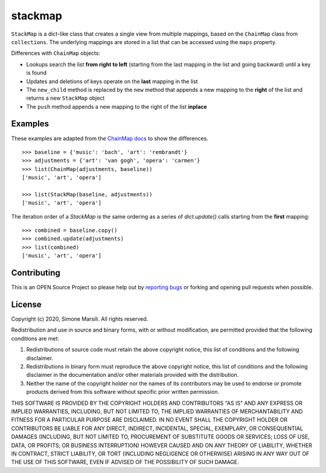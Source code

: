 ========
stackmap
========

``StackMap`` is a dict-like class that creates a single view from multiple
mappings, based on the ``ChainMap`` class from ``collections``.  The underlying
mappings are stored in a list that can be accessed using the ``maps`` property.

Differences with ``ChainMap`` objects:

* Lookups search the list **from right to left** (starting from the last
  mapping in the list and going backward) until a key is found
* Updates and deletions of keys operate on the **last** mapping in the list
* The ``new_child`` method is replaced by the ``new`` method that appends a new
  mapping to the **right** of the list and returns a new ``StackMap`` object
* The ``push`` method appends a new mapping to the right of the list
  **inplace**


Examples
========

These examples are adapted from the
`ChainMap docs
<https://docs.python.org/3/library/collections.html#collections.ChainMap>`_ to
show the differences.
::

   >>> baseline = {'music': 'bach', 'art': 'rembrandt'}
   >>> adjustments = {'art': 'van gogh', 'opera': 'carmen'}
   >>> list(ChainMap(adjustments, baseline))
   ['music', 'art', 'opera']

   >>> list(StackMap(baseline, adjustments))
   ['music', 'art', 'opera']

The iteration order of a `StackMap` is the same ordering as a series of
`dict.update()` calls starting from the **first** mapping::

  >>> combined = baseline.copy()
  >>> combined.update(adjustments)
  >>> list(combined)
  ['music', 'art', 'opera']



Contributing
============

This is an OPEN Source Project so please help out by `reporting bugs <https://github.com/simomarsili/stackmap>`_ or forking and opening pull requests when possible.

License
=======

Copyright (c) 2020, Simone Marsili.
All rights reserved.

Redistribution and use in source and binary forms, with or without modification, are permitted provided that the following conditions are met:

1. Redistributions of source code must retain the above copyright notice, this list of conditions and the following disclaimer.

2. Redistributions in binary form must reproduce the above copyright notice, this list of conditions and the following disclaimer in the documentation and/or other materials provided with the distribution.

3. Neither the name of the copyright holder nor the names of its contributors may be used to endorse or promote products derived from this software without specific prior written permission.

THIS SOFTWARE IS PROVIDED BY THE COPYRIGHT HOLDERS AND CONTRIBUTORS "AS IS" AND ANY EXPRESS OR IMPLIED WARRANTIES, INCLUDING, BUT NOT LIMITED TO, THE IMPLIED WARRANTIES OF MERCHANTABILITY AND FITNESS FOR A PARTICULAR PURPOSE ARE DISCLAIMED. IN NO EVENT SHALL THE COPYRIGHT HOLDER OR CONTRIBUTORS BE LIABLE FOR ANY DIRECT, INDIRECT, INCIDENTAL, SPECIAL, EXEMPLARY, OR CONSEQUENTIAL DAMAGES (INCLUDING, BUT NOT LIMITED TO, PROCUREMENT OF SUBSTITUTE GOODS OR SERVICES; LOSS OF USE, DATA, OR PROFITS; OR BUSINESS INTERRUPTION) HOWEVER CAUSED AND ON ANY THEORY OF LIABILITY, WHETHER IN CONTRACT, STRICT LIABILITY, OR TORT (INCLUDING NEGLIGENCE OR OTHERWISE) ARISING IN ANY WAY OUT OF THE USE OF THIS SOFTWARE, EVEN IF ADVISED OF THE POSSIBILITY OF SUCH DAMAGE.
